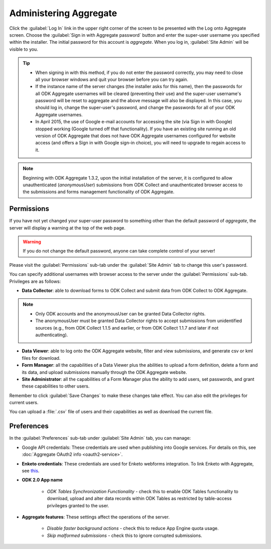 Administering Aggregate
===========================

Click the :guilabel:`Log In` link in the upper right corner of the screen to be presented with the Log onto Aggregate screen. Choose the :guilabel:`Sign in with Aggregate password` button and enter the super-user username you specified within the installer. The initial password for this account is `aggregate`. When you log in, :guilabel:`Site Admin` will be visible to you.

.. image:: /img/aggregate-use/sign-in.*
   :alt: Image showing sign in option.

.. tip::

   - When signing in with this method, if you do not enter the password correctly, you may need to close all your browser windows and quit your browser before you can try again.
   - If the instance name of the server changes (the installer asks for this name), then the passwords for all ODK Aggregate usernames will be cleared (preventing their use) and the super-user username's password will be reset to aggregate and the above message will also be displayed. In this case, you should log in, change the super-user's password, and change the passwords for all of your ODK Aggregate usernames.
   - In April 2015, the use of Google e-mail accounts for accessing the site (via Sign in with Google) stopped working (Google turned off that functionality).  If you have an existing site running an old version of ODK Aggregate that does not have ODK Aggregate usernames configured for website access (and offers a Sign in with Google sign-in choice), you will need to upgrade to regain access to it.

.. note::

 Beginning with ODK Aggregate 1.3.2, upon the initial installation of the server, it is configured to allow unauthenticated (`anonymousUser`) submissions from ODK Collect and unauthenticated browser access to the submissions and forms management functionality of ODK Aggregate.

.. _aggregate-permissions:

Permissions
~~~~~~~~~~~~~

If you have not yet changed your super-user password to something other than the default password of `aggregate`, the server will display a warning at the top of the web page.

.. warning::
   If you do not change the default password, anyone can take complete control of your server!

.. image:: /img/aggregate-use/warning.*
   :alt: Image showing server not secure warning.

Please visit the :guilabel:`Permissions` sub-tab under the :guilabel:`Site Admin` tab to change this user's password.

.. image:: /img/aggregate-use/permissions.*
   :alt: Image showing permissions sub-tab.

You can specify additional usernames with browser access to the server under the :guilabel:`Permissions` sub-tab. Privileges are as follows:

- **Data Collector**: able to download forms to ODK Collect and submit data from ODK Collect to ODK Aggregate.

.. note::

   - Only ODK accounts and the anonymousUser can be granted Data Collector rights.
   - The anonymousUser must be granted Data Collector rights to accept submissions from unidentified sources (e.g., from ODK Collect 1.1.5 and earlier, or from ODK Collect 1.1.7 and later if not authenticating).

- **Data Viewer**: able to log onto the ODK Aggregate website, filter and view submissions, and generate csv or kml files for download.
- **Form Manager**: all the capabilities of a Data Viewer plus the abilities to upload a form definition, delete a form and its data, and upload submissions manually through the ODK Aggregate website.
- **Site Administrator**: all the capabilities of a Form Manager plus the ability to add users, set passwords, and grant these capabilities to other users.

.. image:: /img/aggregate-use/privileges.*
   :alt: Image showing privileges.

Remember to click :guilabel:`Save Changes` to make these changes take effect. You can also edit the privileges for current users.

You can upload a :file:`.csv` file of users and their capabilities as well as download the current file.

.. _preference-tab:

Preferences
~~~~~~~~~~~~

In the :guilabel:`Preferences` sub-tab under :guilabel:`Site Admin` tab, you can manage:

- Google API credentials: These credentials are used when publishing into Google services. For details on this, see :doc:`Aggregate OAuth2 info <oauth2-service>`.

.. image:: /img/aggregate-use/google-api-option.*
   :alt: Image showing google api option.

- **Enketo credentials**: These credentials are used for Enketo webforms integration. To link Enketo with Aggregate, see `this <https://accounts.enketo.org/support/aggregate/>`_.
- **ODK 2.0 App name**

   - *ODK Tables Synchronization Functionality* - check this to enable ODK Tables functionality to download, upload and alter data records within ODK Tables as restricted by table-access privileges granted to the user.

- **Aggregate features**: These settings affect the operations of the server.

   - *Disable faster background actions* - check this to reduce App Engine quota usage.
   - *Skip malformed submissions* - check this to ignore corrupted submissions.

.. image:: /img/aggregate-use/preferences-options.*
   :alt: Image showing other options.

